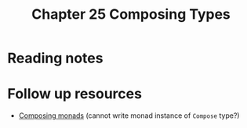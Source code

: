 #+TITLE: Chapter 25 Composing Types

* Reading notes
* Follow up resources
- [[http://web.cecs.pdx.edu/~mpj/pubs/RR-1004.pdf][Composing monads]] (cannot write monad instance of ~Compose~ type?)

